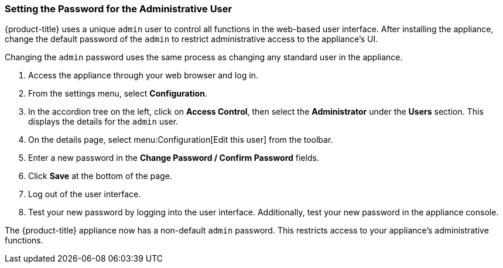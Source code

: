 [[_chap_red_hat_cloudforms_security_guide_setting_the_password_for_the_administrative_user]]
=== Setting the Password for the Administrative User

{product-title} uses a unique `admin` user to control all functions in the web-based user interface.
After installing the appliance, change the default password of the `admin` to restrict administrative access to the appliance's UI.

ifdef::cfme[]
[IMPORTANT]
====
{product-title} appliances are designed for `admin` users with `root` access. Red Hat does not recommend or support {product-title_short} appliance configurations with users lacking `root` access.   
====
endif::cfme[]

Changing the `admin` password uses the same process as changing any standard user in the appliance.

. Access the appliance through your web browser and log in.
. From the settings menu, select *Configuration*.
. In the accordion tree on the left, click on *Access Control*, then select the *Administrator* under the *Users* section.
  This displays the details for the `admin` user.
. On the details page, select menu:Configuration[Edit this user] from the toolbar.
. Enter a new password in the *Change Password / Confirm Password* fields.
. Click *Save* at the bottom of the page.
. Log out of the user interface.
. Test your new password by logging into the user interface. Additionally, test your new password in the appliance console.

The {product-title} appliance now has a non-default `admin` password. This restricts access to your appliance's administrative functions.






